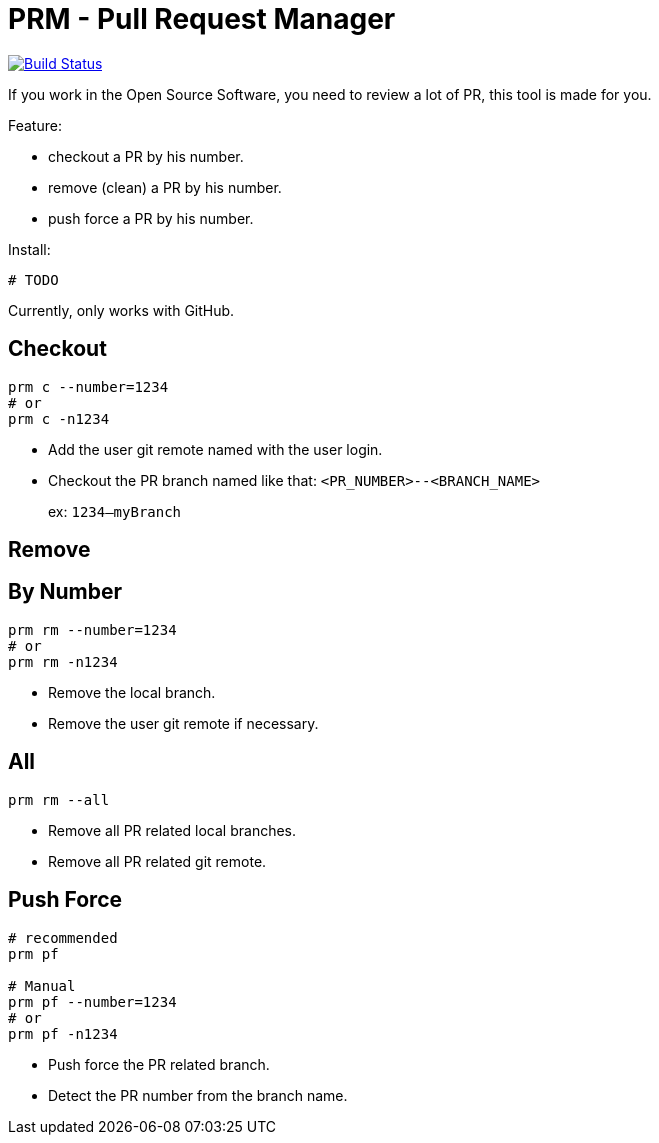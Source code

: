 = PRM - Pull Request Manager

image:https://travis-ci.org/ldez/prm.svg?branch=master["Build Status", link="https://travis-ci.org/ldez/prm"]

If you work in the Open Source Software, you need to review a lot of PR, this tool is made for you.

Feature:

* checkout a PR by his number.
* remove (clean) a PR by his number.
* push force a PR by his number.

Install:

[source, shell]
----
# TODO
----

Currently, only works with GitHub.

== Checkout

[source, shell]
----
prm c --number=1234
# or
prm c -n1234
----

* Add the user git remote named with the user login.
* Checkout the PR branch named like that: `<PR_NUMBER>--<BRANCH_NAME>`
+
ex: `1234--myBranch`

== Remove

== By Number

[source, shell]
----
prm rm --number=1234
# or
prm rm -n1234
----

* Remove the local branch.
* Remove the user git remote if necessary.

== All

[source, shell]
----
prm rm --all
----

* Remove all PR related local branches.
* Remove all PR related git remote.

== Push Force

[source, shell]
----
# recommended
prm pf

# Manual
prm pf --number=1234
# or
prm pf -n1234
----

* Push force the PR related branch.
* Detect the PR number from the branch name.

